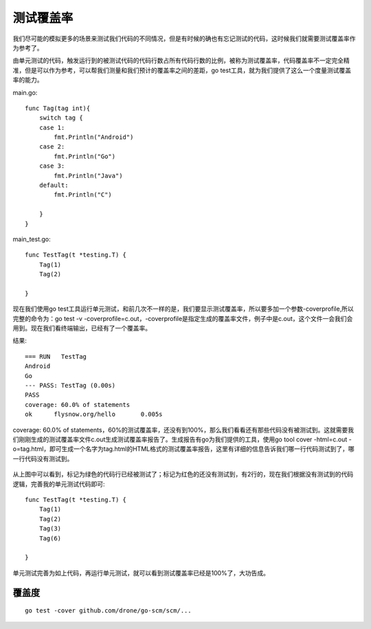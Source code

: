 测试覆盖率
============

我们尽可能的模拟更多的场景来测试我们代码的不同情况，但是有时候的确也有忘记测试的代码，这时候我们就需要测试覆盖率作为参考了。

由单元测试的代码，触发运行到的被测试代码的代码行数占所有代码行数的比例，被称为测试覆盖率，代码覆盖率不一定完全精准，但是可以作为参考，可以帮我们测量和我们预计的覆盖率之间的差距，go test工具，就为我们提供了这么一个度量测试覆盖率的能力。

main.go::

    func Tag(tag int){
        switch tag {
        case 1:
            fmt.Println("Android")
        case 2:
            fmt.Println("Go")
        case 3:
            fmt.Println("Java")
        default:
            fmt.Println("C")

        }
    }

main_test.go::

    func TestTag(t *testing.T) {
        Tag(1)
        Tag(2)

    }




现在我们使用go test工具运行单元测试，和前几次不一样的是，我们要显示测试覆盖率，所以要多加一个参数-coverprofile,所以完整的命令为：go test -v -coverprofile=c.out，-coverprofile是指定生成的覆盖率文件，例子中是c.out，这个文件一会我们会用到。现在我们看终端输出，已经有了一个覆盖率。

结果::

    === RUN   TestTag
    Android
    Go
    --- PASS: TestTag (0.00s)
    PASS
    coverage: 60.0% of statements
    ok      flysnow.org/hello       0.005s

coverage: 60.0% of statements，60%的测试覆盖率，还没有到100%，那么我们看看还有那些代码没有被测试到。这就需要我们刚刚生成的测试覆盖率文件c.out生成测试覆盖率报告了。生成报告有go为我们提供的工具，使用go tool cover -html=c.out -o=tag.html，即可生成一个名字为tag.html的HTML格式的测试覆盖率报告，这里有详细的信息告诉我们哪一行代码测试到了，哪一行代码没有测试到。


.. figure:: /images/golangs/testing_cover_report.png
   :width: 80%

从上图中可以看到，标记为绿色的代码行已经被测试了；标记为红色的还没有测试到，有2行的，现在我们根据没有测试到的代码逻辑，完善我的单元测试代码即可::

    func TestTag(t *testing.T) {
        Tag(1)
        Tag(2)
        Tag(3)
        Tag(6)

    }


单元测试完善为如上代码，再运行单元测试，就可以看到测试覆盖率已经是100%了，大功告成。

覆盖度
------

::

    go test -cover github.com/drone/go-scm/scm/...

